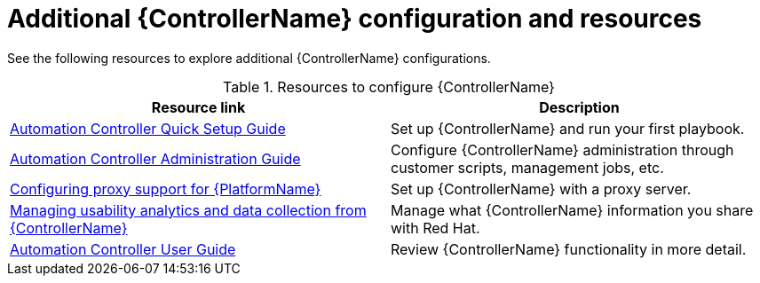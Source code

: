 :_mod-docs-content-type: REFERENCE

// [id="ref-controller-configs_{context}"]

= Additional {ControllerName} configuration and resources

See the following resources to explore additional {ControllerName} configurations.

.Resources to configure {ControllerName}
[options="header"]
|====
|Resource link|Description
|link:https://docs.ansible.com/automation-controller/latest/html/quickstart/index.html[Automation Controller Quick Setup Guide]|Set up {ControllerName} and run your first playbook.
|link:https://docs.ansible.com/automation-controller/latest/html/administration/index.html[Automation Controller Administration Guide]|Configure {ControllerName} administration through customer scripts, management jobs, etc.
|link:{BaseURL}/red_hat_ansible_automation_platform/{PlatformVers}/html/red_hat_ansible_automation_platform_operations_guide/assembly-configuring-proxy-support[Configuring proxy support for {PlatformName}]|Set up {ControllerName} with a proxy server.
|link:{BaseURL}/red_hat_ansible_automation_platform/{PlatformVers}/html/red_hat_ansible_automation_platform_operations_guide/assembly-controlling-data-collection[Managing usability analytics and data collection from {ControllerName}]|Manage what {ControllerName} information you share with Red Hat.
|link:https://docs.ansible.com/automation-controller/latest/html/userguide/index.html[Automation Controller User Guide]|Review {ControllerName} functionality in more detail.
|====
